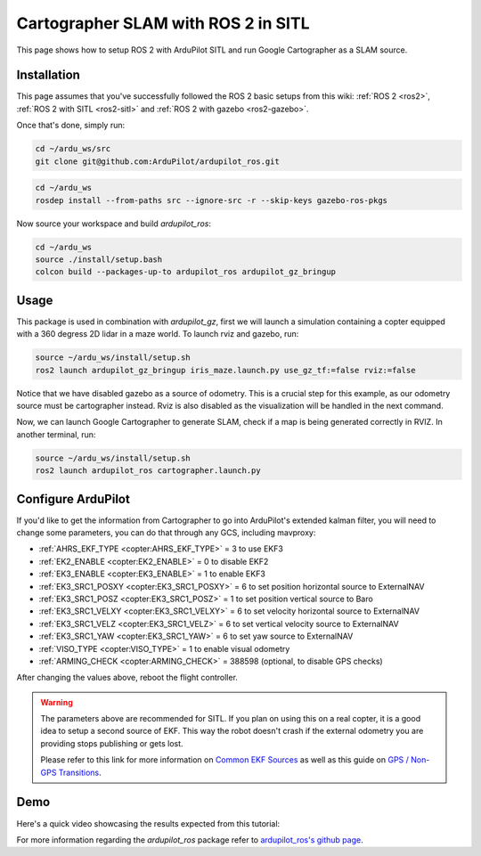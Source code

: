 .. _ros2-cartographer-slam:

====================================
Cartographer SLAM with ROS 2 in SITL
====================================

This page shows how to setup ROS 2 with ArduPilot SITL and run Google Cartographer as a SLAM source. 

Installation
============

This page assumes that you've successfully followed the ROS 2 basic setups from this wiki: :ref:`ROS 2 <ros2>`, :ref:`ROS 2 with SITL <ros2-sitl>` and :ref:`ROS 2 with gazebo <ros2-gazebo>`.

Once that's done, simply run:

.. code-block:: bash

    cd ~/ardu_ws/src
    git clone git@github.com:ArduPilot/ardupilot_ros.git

.. code-block:: bash
    
    cd ~/ardu_ws
    rosdep install --from-paths src --ignore-src -r --skip-keys gazebo-ros-pkgs

Now source your workspace and build `ardupilot_ros`:

.. code-block:: bash

    cd ~/ardu_ws
    source ./install/setup.bash
    colcon build --packages-up-to ardupilot_ros ardupilot_gz_bringup

Usage
=====

This package is used in combination with `ardupilot_gz`, first we will launch a simulation containing a copter equipped with a 360 degress 2D lidar in a maze world.
To launch rviz and gazebo, run:

.. code-block:: bash
    
    source ~/ardu_ws/install/setup.sh
    ros2 launch ardupilot_gz_bringup iris_maze.launch.py use_gz_tf:=false rviz:=false

Notice that we have disabled gazebo as a source of odometry. This is a crucial step for this example, as our odometry source must be cartographer instead. Rviz is also disabled as the visualization will be handled in the next command.

Now, we can launch Google Cartographer to generate SLAM, check if a map is being generated correctly in RVIZ.
In another terminal, run:

.. code-block:: bash
    
    source ~/ardu_ws/install/setup.sh
    ros2 launch ardupilot_ros cartographer.launch.py

Configure ArduPilot
===================

If you'd like to get the information from Cartographer to go into ArduPilot's extended kalman filter, you will need to change some parameters, you can do that through any GCS, including mavproxy:

-  :ref:`AHRS_EKF_TYPE <copter:AHRS_EKF_TYPE>` = 3 to use EKF3
-  :ref:`EK2_ENABLE <copter:EK2_ENABLE>` = 0 to disable EKF2
-  :ref:`EK3_ENABLE <copter:EK3_ENABLE>` = 1 to enable EKF3
-  :ref:`EK3_SRC1_POSXY <copter:EK3_SRC1_POSXY>` = 6 to set position horizontal source to ExternalNAV
-  :ref:`EK3_SRC1_POSZ <copter:EK3_SRC1_POSZ>` = 1 to set position vertical source to Baro
-  :ref:`EK3_SRC1_VELXY <copter:EK3_SRC1_VELXY>` = 6 to set velocity horizontal source to ExternalNAV
-  :ref:`EK3_SRC1_VELZ <copter:EK3_SRC1_VELZ>` = 6 to set vertical velocity source to ExternalNAV
-  :ref:`EK3_SRC1_YAW <copter:EK3_SRC1_YAW>` = 6 to set yaw source to ExternalNAV
-  :ref:`VISO_TYPE <copter:VISO_TYPE>` = 1 to enable visual odometry
-  :ref:`ARMING_CHECK <copter:ARMING_CHECK>` = 388598 (optional, to disable GPS checks)


After changing the values above, reboot the flight controller.

.. warning::
    The parameters above are recommended for SITL. If you plan on using this on a real copter, it is a good idea to setup a second source of EKF. This way the robot doesn't crash if the external odometry you are providing stops publishing or gets lost.

    Please refer to this link for more information on `Common EKF Sources <https://ardupilot.org/copter/docs/common-ekf-sources.html>`__ as well as this guide on `GPS / Non-GPS Transitions <https://ardupilot.org/copter/docs/common-non-gps-to-gps.html>`__.
 


Demo
====

Here's a quick video showcasing the results expected from this tutorial:

..  youtube:: bpjGyAECKHA
    :width: 100%

For more information regarding the `ardupilot_ros` package refer to `ardupilot_ros's github page <https://github.com/ArduPilot/ardupilot_ros>`__.